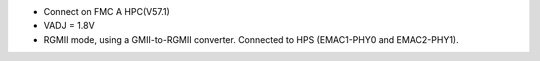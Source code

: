 - Connect on FMC A HPC(V57.1)
- VADJ = 1.8V
- RGMII mode, using a GMII-to-RGMII converter. Connected to HPS (EMAC1-PHY0 and EMAC2-PHY1).
